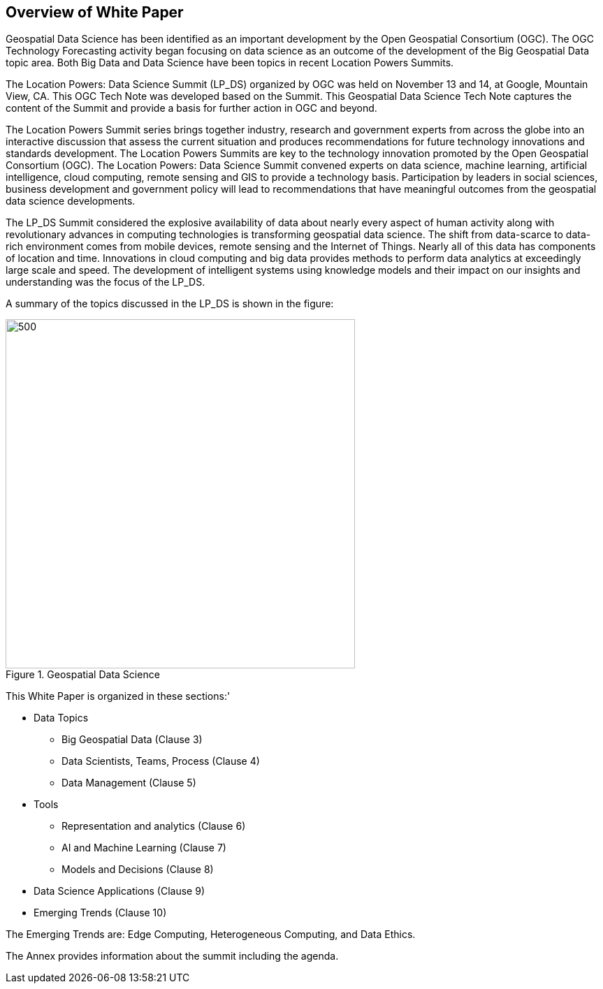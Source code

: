 == Overview of White Paper
//write text in as many clauses as necessary. Use one document or many, your choice!

Geospatial Data Science has been identified as an important development by the Open Geospatial Consortium (OGC).  The OGC Technology Forecasting activity began focusing on data science as an outcome of the development of the Big Geospatial Data topic area.  Both Big Data and Data Science have been topics in recent Location Powers Summits.

The Location Powers: Data Science Summit (LP_DS) organized by OGC was held on November 13 and 14, at Google, Mountain View, CA.  This OGC Tech Note was developed based on the Summit.  This Geospatial Data Science Tech Note captures the content of the Summit and provide a basis for further action in OGC and beyond.

The Location Powers Summit series brings together industry, research and government experts from across the globe into an interactive discussion that assess the current situation and produces recommendations for future technology innovations and standards development.   The Location Powers Summits are key to the technology innovation promoted by the Open Geospatial Consortium (OGC).
The Location Powers: Data Science Summit convened experts on data science, machine learning, artificial intelligence, cloud computing, remote sensing and GIS to provide a technology basis.  Participation by leaders in social sciences, business development and government policy will lead to recommendations that have meaningful outcomes from the geospatial data science developments.

The LP_DS Summit considered the explosive availability of data about nearly every aspect of human activity along with revolutionary advances in computing technologies is transforming geospatial data science.    The shift from data-scarce to data-rich environment comes from mobile devices, remote sensing and the Internet of Things. Nearly all of this data has components of location and time. Innovations in cloud computing and big data provides methods to perform data analytics at exceedingly large scale and speed. The development of intelligent systems using knowledge models and their impact on our insights and understanding was the focus of the LP_DS.

A summary of the topics discussed in the LP_DS is shown in the figure:

.Geospatial Data Science
image::figures/FIG01.01_GDS_Mindmap.png[500,500,role="center"]

This White Paper is organized in these sections:'

* Data Topics
** Big Geospatial Data (Clause 3)
** Data Scientists, Teams, Process (Clause 4)
** Data Management (Clause 5)
* Tools
** Representation and analytics (Clause 6)
** AI and Machine Learning (Clause 7)
** Models and Decisions (Clause 8)
* Data Science Applications (Clause 9)
* Emerging Trends (Clause 10)

The Emerging Trends are: Edge Computing, Heterogeneous Computing, and Data Ethics.

The Annex provides information about the summit including the agenda.
